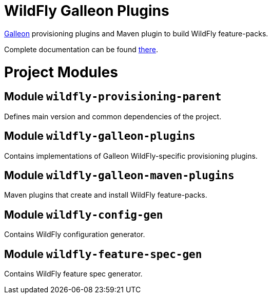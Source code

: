 :toc:
:toc-placement!:

= WildFly Galleon Plugins

link:https://github.com/wildfly/galleon[Galleon] provisioning plugins and Maven plugin to build WildFly feature-packs. 

Complete documentation can be found link:https://docs.wildfly.org/galleon-plugins/[there].

= Project Modules

== Module `wildfly-provisioning-parent`

Defines main version and common dependencies of the project.

== Module `wildfly-galleon-plugins`

Contains implementations of Galleon WildFly-specific provisioning plugins.

== Module `wildfly-galleon-maven-plugins`

Maven plugins that create and install WildFly feature-packs.

== Module `wildfly-config-gen`

Contains WildFly configuration generator.

== Module `wildfly-feature-spec-gen`

Contains WildFly feature spec generator.
